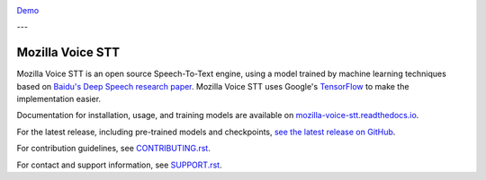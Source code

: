 .. image:: https://ainize.ai/images/run_on_ainize_button.svg 
   :target: https://ainize.web.app/redirect?git_repo=https://github.com/woomurf/STT
   :alt: Run on Ainize


`Demo <https://master-stt-woomurf.endpoint.ainize.ai/>`_

---

Mozilla Voice STT
=================


.. image:: https://readthedocs.org/projects/deepspeech/badge/?version=latest
   :target: http://mozilla-voice-stt.readthedocs.io/?badge=latest
   :alt: Documentation


.. image:: https://community-tc.services.mozilla.com/api/github/v1/repository/mozilla/STT/master/badge.svg
   :target: https://community-tc.services.mozilla.com/api/github/v1/repository/mozilla/STT/master/latest
   :alt: Task Status


Mozilla Voice STT is an open source Speech-To-Text engine, using a model trained by machine learning techniques based on `Baidu's Deep Speech research paper <https://arxiv.org/abs/1412.5567>`_. Mozilla Voice STT uses Google's `TensorFlow <https://www.tensorflow.org/>`_ to make the implementation easier.

Documentation for installation, usage, and training models are available on `mozilla-voice-stt.readthedocs.io <http://mozilla-voice-stt.readthedocs.io/?badge=latest>`_.

For the latest release, including pre-trained models and checkpoints, `see the latest release on GitHub <https://github.com/mozilla/STT/releases/latest>`_.

For contribution guidelines, see `CONTRIBUTING.rst <CONTRIBUTING.rst>`_.

For contact and support information, see `SUPPORT.rst <SUPPORT.rst>`_.
